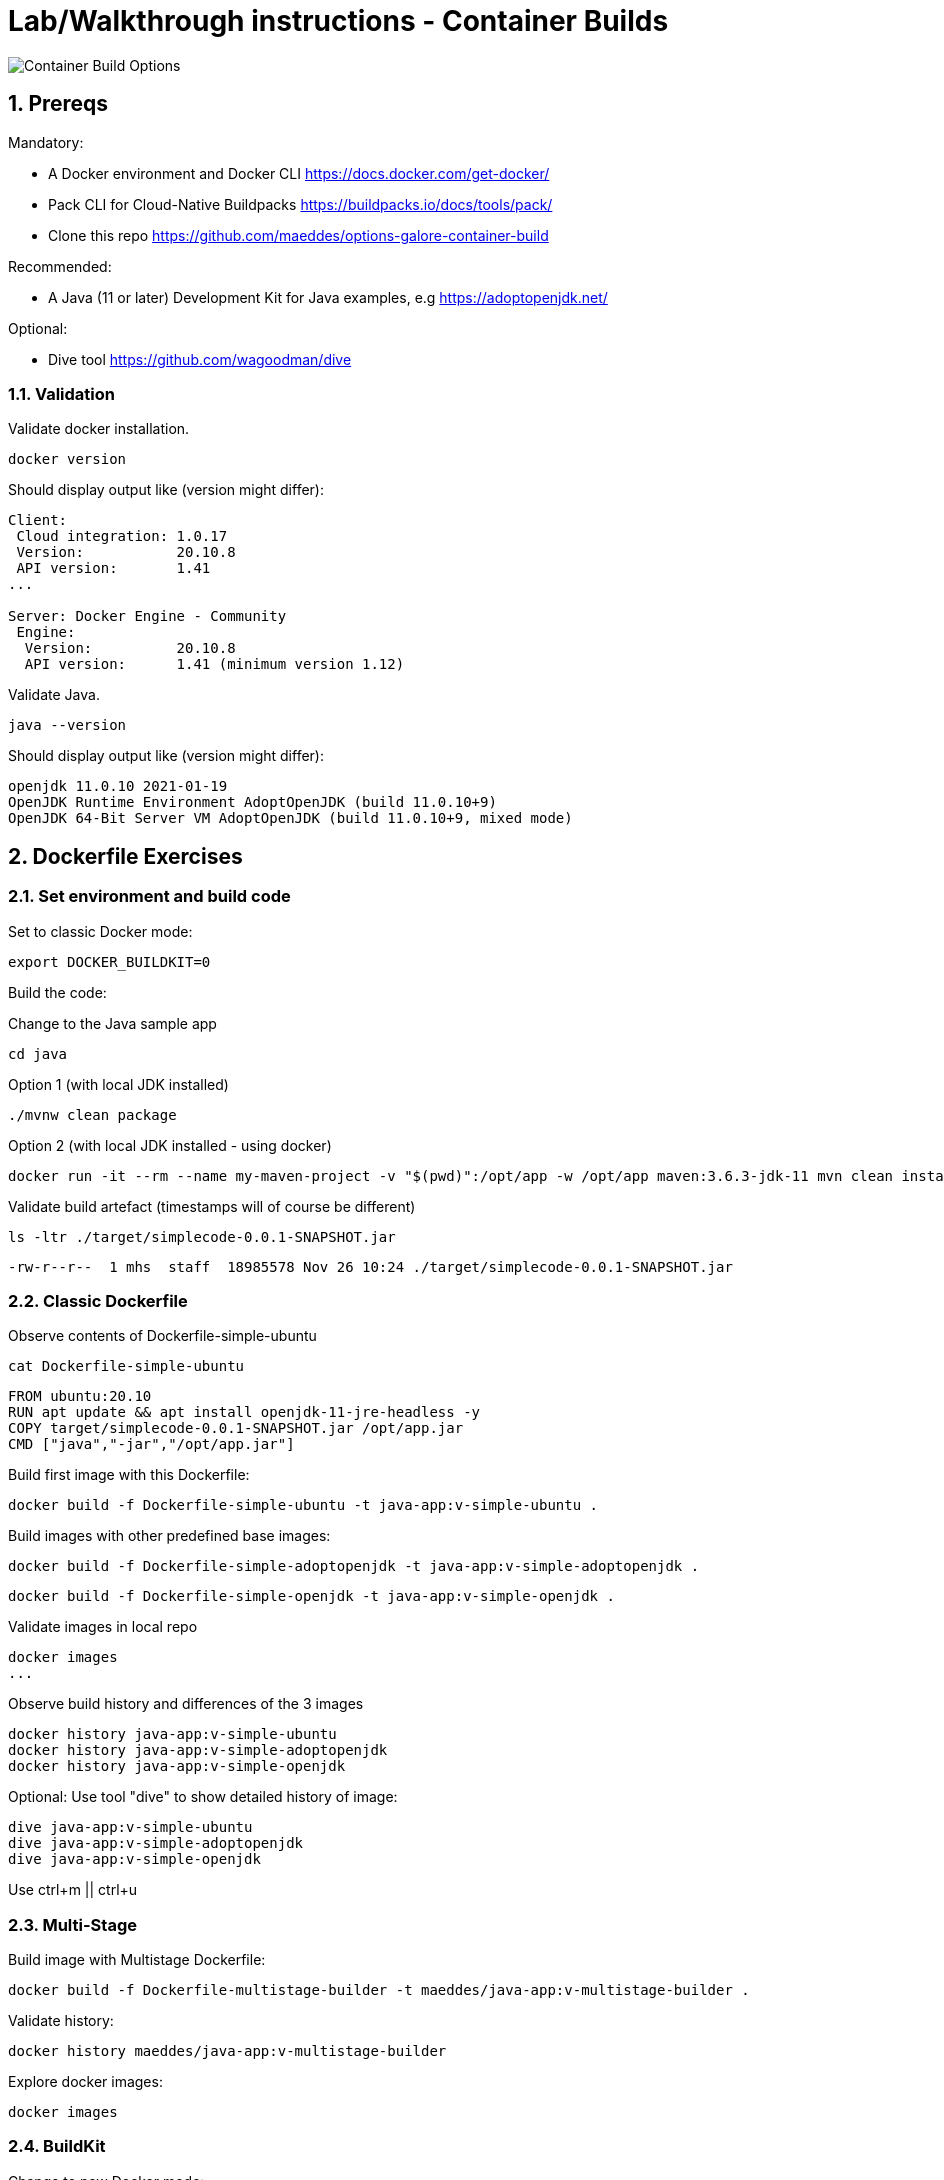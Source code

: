 = Lab/Walkthrough instructions - Container Builds
:sectnums:

image::pics/001-overview.png[Container Build Options]

== Prereqs

Mandatory:

* A Docker environment and Docker CLI https://docs.docker.com/get-docker/
* Pack CLI for Cloud-Native Buildpacks https://buildpacks.io/docs/tools/pack/
* Clone this repo https://github.com/maeddes/options-galore-container-build

Recommended:

* A Java (11 or later) Development Kit for Java examples, e.g https://adoptopenjdk.net/

Optional:

* Dive tool https://github.com/wagoodman/dive

=== Validation

Validate docker installation.

[source]
----
docker version
----

Should display output like (version might differ):

----
Client:
 Cloud integration: 1.0.17
 Version:           20.10.8
 API version:       1.41
...

Server: Docker Engine - Community
 Engine:
  Version:          20.10.8
  API version:      1.41 (minimum version 1.12)
----

Validate Java.

[source]
----
java --version
----

Should display output like (version might differ):

----
openjdk 11.0.10 2021-01-19
OpenJDK Runtime Environment AdoptOpenJDK (build 11.0.10+9)
OpenJDK 64-Bit Server VM AdoptOpenJDK (build 11.0.10+9, mixed mode)
----

== Dockerfile Exercises

=== Set environment and build code

Set to classic Docker mode:

[source, bash]
----
export DOCKER_BUILDKIT=0
----

Build the code:

Change to the Java sample app 
[source, bash]
----
cd java
----

Option 1 (with local JDK installed)
[source]
----
./mvnw clean package
----

Option 2 (with local JDK installed - using docker)
[source]
----
docker run -it --rm --name my-maven-project -v "$(pwd)":/opt/app -w /opt/app maven:3.6.3-jdk-11 mvn clean install
----

Validate build artefact (timestamps will of course be different)
[source]
----
ls -ltr ./target/simplecode-0.0.1-SNAPSHOT.jar
----
----
-rw-r--r--  1 mhs  staff  18985578 Nov 26 10:24 ./target/simplecode-0.0.1-SNAPSHOT.jar
----

=== Classic Dockerfile

Observe contents of Dockerfile-simple-ubuntu

[source]
----
cat Dockerfile-simple-ubuntu
----

----
FROM ubuntu:20.10
RUN apt update && apt install openjdk-11-jre-headless -y
COPY target/simplecode-0.0.1-SNAPSHOT.jar /opt/app.jar
CMD ["java","-jar","/opt/app.jar"]
----

Build first image with this Dockerfile:

[source]
----
docker build -f Dockerfile-simple-ubuntu -t java-app:v-simple-ubuntu .
----

Build images with other predefined base images:

[source]
----
docker build -f Dockerfile-simple-adoptopenjdk -t java-app:v-simple-adoptopenjdk .
----

[source]
----
docker build -f Dockerfile-simple-openjdk -t java-app:v-simple-openjdk .
----

Validate images in local repo

[source]
----
docker images
...
----

Observe build history and differences of the 3 images

[source]
----
docker history java-app:v-simple-ubuntu
docker history java-app:v-simple-adoptopenjdk
docker history java-app:v-simple-openjdk
----

Optional: Use tool "dive" to show detailed history of image:

----
dive java-app:v-simple-ubuntu
dive java-app:v-simple-adoptopenjdk
dive java-app:v-simple-openjdk
----

Use ctrl+m || ctrl+u

=== Multi-Stage

Build image with Multistage Dockerfile:

[source]
----
docker build -f Dockerfile-multistage-builder -t maeddes/java-app:v-multistage-builder .
----

Validate history:

[source]
----
docker history maeddes/java-app:v-multistage-builder
----

Explore docker images: 

[source]
----
docker images
----

=== BuildKit

Change to new Docker mode:

[source]
----
export DOCKER_BUILDKIT=1
----

Observe changed output: 

[source]
----
docker build -f Dockerfile-simple-adoptopenjdk -t java-app:v-simple-adoptopenjdk .
----

Obtain an alternative output: 

[source]
----
docker build --progress=plain -f Dockerfile-simple-adoptopenjdk -t java-app:v-simple-adoptopenjdk .
----

Build with multistage experimental cache: 

[source]
----
docker build -f Dockerfile-multistage-experimental-cache -t maeddes/ava-app:v-multistage-experimental-cache .
----

Change the code and rebuild: 

[source]
----
docker build -f Dockerfile-multistage-experimental-cache -t maeddes/ava-app:v-multistage-experimental-cache .
----

Observe the history to validate that top layer is still 'monolithic': 

[source]
----
docker history maeddes/ava-app:v-multistage-experimental-cache
----

Build the code with a layered jar approach: 

[source]
----
docker build -f Dockerfile-multistage-layered -t maeddes/java-app:layered .
----

Display layered state

[source]
----
docker history maeddes/java-app:layered
----

== Jib

Again the use of the local maven wrapper (mvnw) will require a local JDK installation.
If it's not present use option 2.

[source]
----
mvn compile com.google.cloud.tools:jib-maven-plugin:3.0.0:dockerBuild -Dimage=java-app:jib
----

[source]
----
docker run -it --rm --name my-maven-project -v "$(pwd)":/opt/app -w /opt/app maven:3.6.3-jdk-11 mvn compile com.google.cloud.tools:jib-maven-plugin:3.0.0:buildTar -Dimage=maeddes/java-app:jib
----

[source]
----
docker history maeddes/java-app:jib
----

== Cloud-native buildpacks

[source]
----
pack builder suggest
----

[source]
----
pack set-default-builder paketobuildpacks/builder:base (deprecated)
pack config default-builder paketobuildpacks/builder:base 
----

[source]
----
pack build maeddes/java-app:pack
----

== Paketo

[source]
----
mvn spring-boot:build-image -Dspring-boot.build-image.imageName=maeddes/java-app:paketo
----

